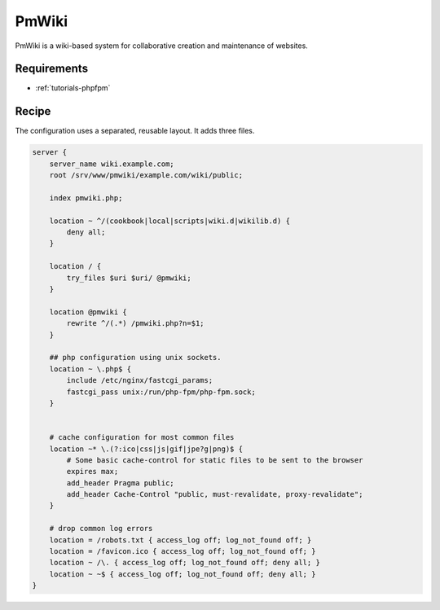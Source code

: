 .. _recipe-pmwiki:

PmWiki
======

PmWiki is a wiki-based system for collaborative creation and maintenance of
websites.

Requirements
------------

* :ref:`tutorials-phpfpm`

Recipe
----------

The configuration uses a separated, reusable layout. It adds three files.

.. code-block:: nginx

    server {
        server_name wiki.example.com;
        root /srv/www/pmwiki/example.com/wiki/public;

        index pmwiki.php;

        location ~ ^/(cookbook|local|scripts|wiki.d|wikilib.d) {
            deny all;
        }

        location / {
            try_files $uri $uri/ @pmwiki;
        }

        location @pmwiki {
            rewrite ^/(.*) /pmwiki.php?n=$1;
        }

        ## php configuration using unix sockets.
        location ~ \.php$ {
            include /etc/nginx/fastcgi_params;
            fastcgi_pass unix:/run/php-fpm/php-fpm.sock;
        }


        # cache configuration for most common files
        location ~* \.(?:ico|css|js|gif|jpe?g|png)$ {
            # Some basic cache-control for static files to be sent to the browser
            expires max;
            add_header Pragma public;
            add_header Cache-Control "public, must-revalidate, proxy-revalidate";
        }

        # drop common log errors
        location = /robots.txt { access_log off; log_not_found off; }
        location = /favicon.ico { access_log off; log_not_found off; }
        location ~ /\. { access_log off; log_not_found off; deny all; }
        location ~ ~$ { access_log off; log_not_found off; deny all; }
    }
